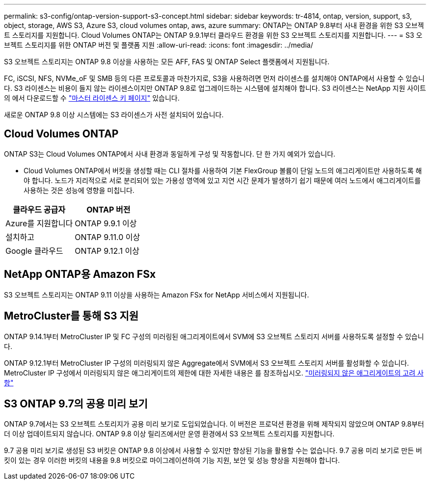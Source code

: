 ---
permalink: s3-config/ontap-version-support-s3-concept.html 
sidebar: sidebar 
keywords: tr-4814, ontap, version, support, s3, object, storage, AWS S3, Azure S3, cloud volumes ontap, aws, azure 
summary: ONTAP는 ONTAP 9.8부터 사내 환경을 위한 S3 오브젝트 스토리지를 지원합니다. Cloud Volumes ONTAP는 ONTAP 9.9.1부터 클라우드 환경을 위한 S3 오브젝트 스토리지를 지원합니다. 
---
= S3 오브젝트 스토리지를 위한 ONTAP 버전 및 플랫폼 지원
:allow-uri-read: 
:icons: font
:imagesdir: ../media/


[role="lead"]
S3 오브젝트 스토리지는 ONTAP 9.8 이상을 사용하는 모든 AFF, FAS 및 ONTAP Select 플랫폼에서 지원됩니다.

FC, iSCSI, NFS, NVMe_oF 및 SMB 등의 다른 프로토콜과 마찬가지로, S3을 사용하려면 먼저 라이센스를 설치해야 ONTAP에서 사용할 수 있습니다. S3 라이센스는 비용이 들지 않는 라이센스이지만 ONTAP 9.8로 업그레이드하는 시스템에 설치해야 합니다. S3 라이센스는 NetApp 지원 사이트의 에서 다운로드할 수 link:https://mysupport.netapp.com/site/systems/master-license-keys/ontaps3["마스터 라이센스 키 페이지"^] 있습니다.

새로운 ONTAP 9.8 이상 시스템에는 S3 라이센스가 사전 설치되어 있습니다.



== Cloud Volumes ONTAP

ONTAP S3는 Cloud Volumes ONTAP에서 사내 환경과 동일하게 구성 및 작동합니다. 단 한 가지 예외가 있습니다.

* Cloud Volumes ONTAP에서 버킷을 생성할 때는 CLI 절차를 사용하여 기본 FlexGroup 볼륨이 단일 노드의 애그리게이트만 사용하도록 해야 합니다. 노드가 지리적으로 서로 분리되어 있는 가용성 영역에 있고 지연 시간 문제가 발생하기 쉽기 때문에 여러 노드에서 애그리게이트를 사용하는 것은 성능에 영향을 미칩니다.


|===
| 클라우드 공급자 | ONTAP 버전 


| Azure를 지원합니다 | ONTAP 9.9.1 이상 


| 설치하고 | ONTAP 9.11.0 이상 


| Google 클라우드 | ONTAP 9.12.1 이상 
|===


== NetApp ONTAP용 Amazon FSx

S3 오브젝트 스토리지는 ONTAP 9.11 이상을 사용하는 Amazon FSx for NetApp 서비스에서 지원됩니다.



== MetroCluster를 통해 S3 지원

ONTAP 9.14.1부터 MetroCluster IP 및 FC 구성의 미러링된 애그리게이트에서 SVM에 S3 오브젝트 스토리지 서버를 사용하도록 설정할 수 있습니다.

ONTAP 9.12.1부터 MetroCluster IP 구성의 미러링되지 않은 Aggregate에서 SVM에서 S3 오브젝트 스토리지 서버를 활성화할 수 있습니다. MetroCluster IP 구성에서 미러링되지 않은 애그리게이트의 제한에 대한 자세한 내용은 를 참조하십시오. link:https://docs.netapp.com/us-en/ontap-metrocluster/install-ip/considerations_unmirrored_aggrs.html["미러링되지 않은 애그리게이트의 고려 사항"^]



== S3 ONTAP 9.7의 공용 미리 보기

ONTAP 9.7에서는 S3 오브젝트 스토리지가 공용 미리 보기로 도입되었습니다. 이 버전은 프로덕션 환경을 위해 제작되지 않았으며 ONTAP 9.8부터 더 이상 업데이트되지 않습니다. ONTAP 9.8 이상 릴리즈에서만 운영 환경에서 S3 오브젝트 스토리지를 지원합니다.

9.7 공용 미리 보기로 생성된 S3 버킷은 ONTAP 9.8 이상에서 사용할 수 있지만 향상된 기능을 활용할 수는 없습니다. 9.7 공용 미리 보기로 만든 버킷이 있는 경우 이러한 버킷의 내용을 9.8 버킷으로 마이그레이션하여 기능 지원, 보안 및 성능 향상을 지원해야 합니다.
